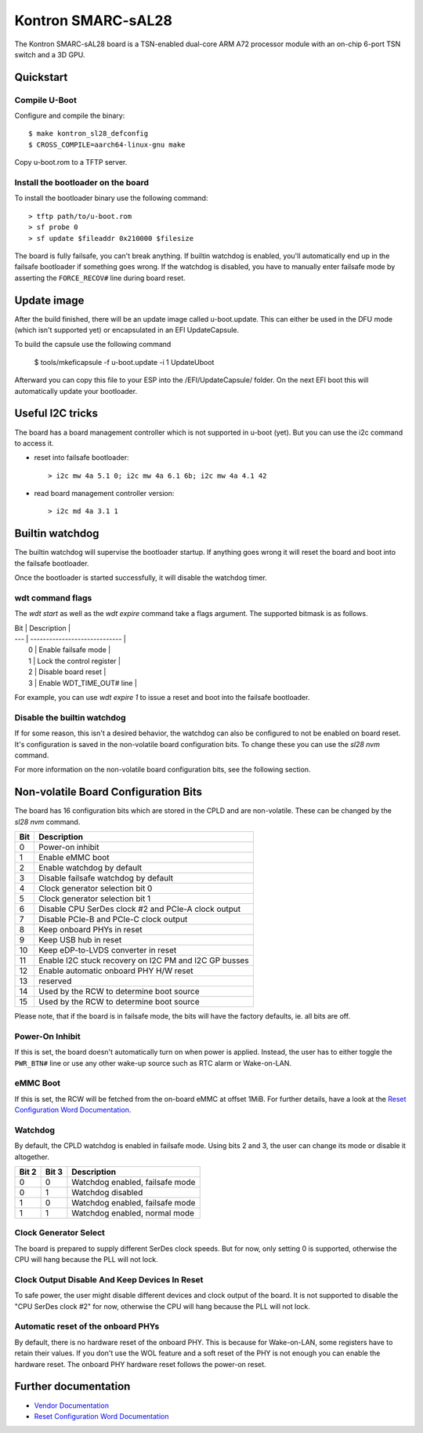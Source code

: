 .. SPDX-License-Identifier: GPL-2.0+

Kontron SMARC-sAL28
===================

The Kontron SMARC-sAL28 board is a TSN-enabled dual-core ARM A72
processor module with an on-chip 6-port TSN switch and a 3D GPU.


Quickstart
----------

Compile U-Boot
^^^^^^^^^^^^^^

Configure and compile the binary::

 $ make kontron_sl28_defconfig
 $ CROSS_COMPILE=aarch64-linux-gnu make

Copy u-boot.rom to a TFTP server.

Install the bootloader on the board
^^^^^^^^^^^^^^^^^^^^^^^^^^^^^^^^^^^

To install the bootloader binary use the following command::

 > tftp path/to/u-boot.rom
 > sf probe 0
 > sf update $fileaddr 0x210000 $filesize

The board is fully failsafe, you can't break anything. If builtin watchdog
is enabled, you'll automatically end up in the failsafe bootloader if
something goes wrong. If the watchdog is disabled, you have to manually
enter failsafe mode by asserting the ``FORCE_RECOV#`` line during board
reset.

Update image
------------

After the build finished, there will be an update image called
u-boot.update. This can either be used in the DFU mode (which isn't
supported yet) or encapsulated in an EFI UpdateCapsule.

To build the capsule use the following command

 $ tools/mkeficapsule -f u-boot.update -i 1 UpdateUboot

Afterward you can copy this file to your ESP into the /EFI/UpdateCapsule/
folder. On the next EFI boot this will automatically update your
bootloader.

Useful I2C tricks
-----------------

The board has a board management controller which is not supported in
u-boot (yet). But you can use the i2c command to access it.

- reset into failsafe bootloader::

  > i2c mw 4a 5.1 0; i2c mw 4a 6.1 6b; i2c mw 4a 4.1 42

- read board management controller version::

  > i2c md 4a 3.1 1


Builtin watchdog
----------------

The builtin watchdog will supervise the bootloader startup. If anything
goes wrong it will reset the board and boot into the failsafe bootloader.

Once the bootloader is started successfully, it will disable the watchdog
timer.

wdt command flags
^^^^^^^^^^^^^^^^^

The `wdt start` as well as the `wdt expire` command take a flags argument.
The supported bitmask is as follows.

| Bit | Description                   |
| --- | ----------------------------- |
|   0 | Enable failsafe mode          |
|   1 | Lock the control register     |
|   2 | Disable board reset           |
|   3 | Enable WDT_TIME_OUT# line     |

For example, you can use `wdt expire 1` to issue a reset and boot into the
failsafe bootloader.

Disable the builtin watchdog
^^^^^^^^^^^^^^^^^^^^^^^^^^^^

If for some reason, this isn't a desired behavior, the watchdog can also
be configured to not be enabled on board reset. It's configuration is saved
in the non-volatile board configuration bits. To change these you can use
the `sl28 nvm` command.

For more information on the non-volatile board configuration bits, see the
following section.

Non-volatile Board Configuration Bits
-------------------------------------

The board has 16 configuration bits which are stored in the CPLD and are
non-volatile. These can be changed by the `sl28 nvm` command.

===  ===============================================================
Bit  Description
===  ===============================================================
  0  Power-on inhibit
  1  Enable eMMC boot
  2  Enable watchdog by default
  3  Disable failsafe watchdog by default
  4  Clock generator selection bit 0
  5  Clock generator selection bit 1
  6  Disable CPU SerDes clock #2 and PCIe-A clock output
  7  Disable PCIe-B and PCIe-C clock output
  8  Keep onboard PHYs in reset
  9  Keep USB hub in reset
 10  Keep eDP-to-LVDS converter in reset
 11  Enable I2C stuck recovery on I2C PM and I2C GP busses
 12  Enable automatic onboard PHY H/W reset
 13  reserved
 14  Used by the RCW to determine boot source
 15  Used by the RCW to determine boot source
===  ===============================================================

Please note, that if the board is in failsafe mode, the bits will have the
factory defaults, ie. all bits are off.

Power-On Inhibit
^^^^^^^^^^^^^^^^

If this is set, the board doesn't automatically turn on when power is
applied. Instead, the user has to either toggle the ``PWR_BTN#`` line or
use any other wake-up source such as RTC alarm or Wake-on-LAN.

eMMC Boot
^^^^^^^^^

If this is set, the RCW will be fetched from the on-board eMMC at offset
1MiB. For further details, have a look at the `Reset Configuration Word
Documentation`_.

Watchdog
^^^^^^^^

By default, the CPLD watchdog is enabled in failsafe mode. Using bits 2 and
3, the user can change its mode or disable it altogether.

=====  =====  ===============================
Bit 2  Bit 3  Description
=====  =====  ===============================
    0      0  Watchdog enabled, failsafe mode
    0      1  Watchdog disabled
    1      0  Watchdog enabled, failsafe mode
    1      1  Watchdog enabled, normal mode
=====  =====  ===============================

Clock Generator Select
^^^^^^^^^^^^^^^^^^^^^^

The board is prepared to supply different SerDes clock speeds. But for now,
only setting 0 is supported, otherwise the CPU will hang because the PLL
will not lock.

Clock Output Disable And Keep Devices In Reset
^^^^^^^^^^^^^^^^^^^^^^^^^^^^^^^^^^^^^^^^^^^^^^

To safe power, the user might disable different devices and clock output of
the board. It is not supported to disable the "CPU SerDes clock #2" for
now, otherwise the CPU will hang because the PLL will not lock.

Automatic reset of the onboard PHYs
^^^^^^^^^^^^^^^^^^^^^^^^^^^^^^^^^^^

By default, there is no hardware reset of the onboard PHY. This is because
for Wake-on-LAN, some registers have to retain their values. If you don't
use the WOL feature and a soft reset of the PHY is not enough you can
enable the hardware reset. The onboard PHY hardware reset follows the
power-on reset.


Further documentation
---------------------

- `Vendor Documentation`_
- `Reset Configuration Word Documentation`_

.. _Reset Configuration Word Documentation: https://raw.githubusercontent.com/kontron/rcw-smarc-sal28/master/README.md
.. _Vendor Documentation: https://raw.githubusercontent.com/kontron/u-boot-smarc-sal28/master/board/kontron/sl28/README.md
